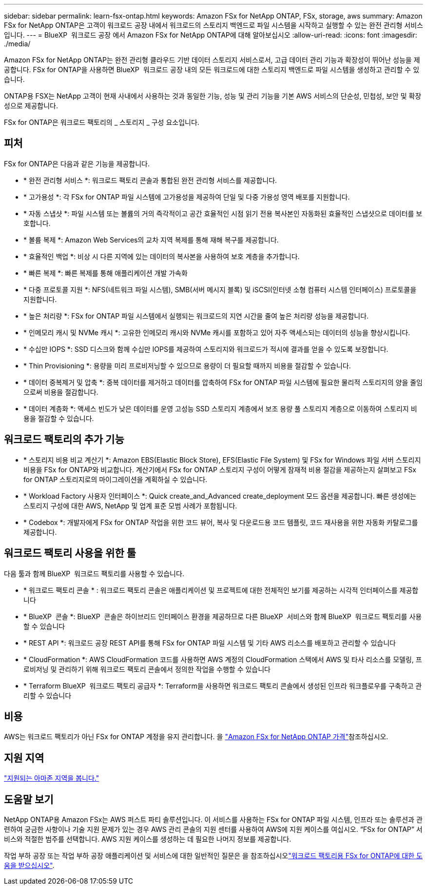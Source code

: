---
sidebar: sidebar 
permalink: learn-fsx-ontap.html 
keywords: Amazon FSx for NetApp ONTAP, FSx, storage, aws 
summary: Amazon FSx for NetApp ONTAP은 고객이 워크로드 공장 내에서 워크로드의 스토리지 백엔드로 파일 시스템을 시작하고 실행할 수 있는 완전 관리형 서비스입니다. 
---
= BlueXP  워크로드 공장 에서 Amazon FSx for NetApp ONTAP에 대해 알아보십시오
:allow-uri-read: 
:icons: font
:imagesdir: ./media/


[role="lead"]
Amazon FSx for NetApp ONTAP는 완전 관리형 클라우드 기반 데이터 스토리지 서비스로서, 고급 데이터 관리 기능과 확장성이 뛰어난 성능을 제공합니다. FSx for ONTAP을 사용하면 BlueXP  워크로드 공장 내의 모든 워크로드에 대한 스토리지 백엔드로 파일 시스템을 생성하고 관리할 수 있습니다.

ONTAP용 FSX는 NetApp 고객이 현재 사내에서 사용하는 것과 동일한 기능, 성능 및 관리 기능을 기본 AWS 서비스의 단순성, 민첩성, 보안 및 확장성으로 제공합니다.

FSx for ONTAP은 워크로드 팩토리의 _ 스토리지 _ 구성 요소입니다.



== 피처

FSx for ONTAP은 다음과 같은 기능을 제공합니다.

* * 완전 관리형 서비스 *: 워크로드 팩토리 콘솔과 통합된 완전 관리형 서비스를 제공합니다.
* * 고가용성 *: 각 FSx for ONTAP 파일 시스템에 고가용성을 제공하여 단일 및 다중 가용성 영역 배포를 지원합니다.
* * 자동 스냅샷 *: 파일 시스템 또는 볼륨의 거의 즉각적이고 공간 효율적인 시점 읽기 전용 복사본인 자동화된 효율적인 스냅샷으로 데이터를 보호합니다.
* * 볼륨 복제 *: Amazon Web Services의 교차 지역 복제를 통해 재해 복구를 제공합니다.
* * 효율적인 백업 *: 비상 시 다른 지역에 있는 데이터의 복사본을 사용하여 보호 계층을 추가합니다.
* * 빠른 복제 *: 빠른 복제를 통해 애플리케이션 개발 가속화
* * 다중 프로토콜 지원 *: NFS(네트워크 파일 시스템), SMB(서버 메시지 블록) 및 iSCSI(인터넷 소형 컴퓨터 시스템 인터페이스) 프로토콜을 지원합니다.
* * 높은 처리량 *: FSx for ONTAP 파일 시스템에서 실행되는 워크로드의 지연 시간을 줄여 높은 처리량 성능을 제공합니다.
* * 인메모리 캐시 및 NVMe 캐시 *: 고유한 인메모리 캐시와 NVMe 캐시를 포함하고 있어 자주 액세스되는 데이터의 성능을 향상시킵니다.
* * 수십만 IOPS *: SSD 디스크와 함께 수십만 IOPS를 제공하여 스토리지와 워크로드가 적시에 결과를 얻을 수 있도록 보장합니다.
* * Thin Provisioning *: 용량을 미리 프로비저닝할 수 있으므로 용량이 더 필요할 때까지 비용을 절감할 수 있습니다.
* * 데이터 중복제거 및 압축 *: 중복 데이터를 제거하고 데이터를 압축하여 FSx for ONTAP 파일 시스템에 필요한 물리적 스토리지의 양을 줄임으로써 비용을 절감합니다.
* * 데이터 계층화 *: 액세스 빈도가 낮은 데이터를 운영 고성능 SSD 스토리지 계층에서 보조 용량 풀 스토리지 계층으로 이동하여 스토리지 비용을 절감할 수 있습니다.




== 워크로드 팩토리의 추가 기능

* * 스토리지 비용 비교 계산기 *: Amazon EBS(Elastic Block Store), EFS(Elastic File System) 및 FSx for Windows 파일 서버 스토리지 비용을 FSx for ONTAP와 비교합니다. 계산기에서 FSx for ONTAP 스토리지 구성이 어떻게 잠재적 비용 절감을 제공하는지 살펴보고 FSx for ONTAP 스토리지로의 마이그레이션을 계획하실 수 있습니다.
* * Workload Factory 사용자 인터페이스 *: Quick create_and_Advanced create_deployment 모드 옵션을 제공합니다. 빠른 생성에는 스토리지 구성에 대한 AWS, NetApp 및 업계 표준 모범 사례가 포함됩니다.
* * Codebox *: 개발자에게 FSx for ONTAP 작업을 위한 코드 뷰어, 복사 및 다운로드용 코드 템플릿, 코드 재사용을 위한 자동화 카탈로그를 제공합니다.




== 워크로드 팩토리 사용을 위한 툴

다음 툴과 함께 BlueXP  워크로드 팩토리를 사용할 수 있습니다.

* * 워크로드 팩토리 콘솔 * : 워크로드 팩토리 콘솔은 애플리케이션 및 프로젝트에 대한 전체적인 보기를 제공하는 시각적 인터페이스를 제공합니다
* * BlueXP  콘솔 *: BlueXP  콘솔은 하이브리드 인터페이스 환경을 제공하므로 다른 BlueXP  서비스와 함께 BlueXP  워크로드 팩토리를 사용할 수 있습니다
* * REST API *: 워크로드 공장 REST API를 통해 FSx for ONTAP 파일 시스템 및 기타 AWS 리소스를 배포하고 관리할 수 있습니다
* * CloudFormation *: AWS CloudFormation 코드를 사용하면 AWS 계정의 CloudFormation 스택에서 AWS 및 타사 리소스를 모델링, 프로비저닝 및 관리하기 위해 워크로드 팩토리 콘솔에서 정의한 작업을 수행할 수 있습니다
* * Terraform BlueXP  워크로드 팩토리 공급자 *: Terraform을 사용하면 워크로드 팩토리 콘솔에서 생성된 인프라 워크플로우를 구축하고 관리할 수 있습니다




== 비용

AWS는 워크로드 팩토리가 아닌 FSx for ONTAP 계정을 유지 관리합니다. 을 link:https://docs.aws.amazon.com/fsx/latest/ONTAPGuide/what-is-fsx-ontap.html#pricing-for-fsx-ontap["Amazon FSx for NetApp ONTAP 가격"^]참조하십시오.



== 지원 지역

https://aws.amazon.com/about-aws/global-infrastructure/regional-product-services/["지원되는 아마존 지역을 봅니다."^]



== 도움말 보기

NetApp ONTAP용 Amazon FSx는 AWS 퍼스트 파티 솔루션입니다. 이 서비스를 사용하는 FSx for ONTAP 파일 시스템, 인프라 또는 솔루션과 관련하여 궁금한 사항이나 기술 지원 문제가 있는 경우 AWS 관리 콘솔의 지원 센터를 사용하여 AWS에 지원 케이스를 여십시오. “FSx for ONTAP” 서비스와 적절한 범주를 선택합니다. AWS 지원 케이스를 생성하는 데 필요한 나머지 정보를 제공합니다.

작업 부하 공장 또는 작업 부하 공장 애플리케이션 및 서비스에 대한 일반적인 질문은 을 참조하십시오link:get-help.html["워크로드 팩토리용 FSx for ONTAP에 대한 도움을 받으십시오"].
